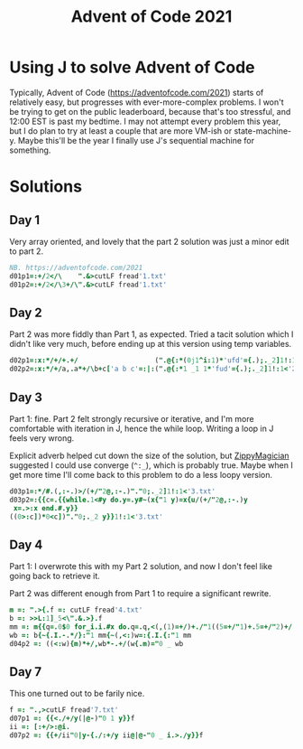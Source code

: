 #+PROPERTY: header-args:j :tangle aoc2021.ijs
#+TITLE: Advent of Code 2021
* Using J to solve Advent of Code
Typically, Advent of Code (https://adventofcode.com/2021) starts of relatively easy, but progresses with ever-more-complex problems.
I won't be trying to get on the public leaderboard, because that's too stressful, and 12:00 EST is past my bedtime.
I may not attempt every problem this year, but I do plan to try at least a couple that are more VM-ish or state-machine-y.
Maybe this'll be the year I finally use J's sequential machine for something.
* Solutions
** Day 1
Very array oriented, and lovely that the part 2 solution was just a minor edit to part 2.
#+BEGIN_SRC j
NB. https://adventofcode.com/2021
d01p1=:+/2</\    ".&>cutLF fread'1.txt'
d01p2=:+/2</\3+/\".&>cutLF fread'1.txt'
#+END_SRC

** Day 2
Part 2 was more fiddly than Part 1, as expected.
Tried a tacit solution which I didn't like very much, before ending up at this version using temp variables.
#+begin_src j
d02p1=:x:*/+/+.+/                   (".@{:*(0j1^i:1)*'ufd'={.);._2]1!:1<'2.txt'
d02p2=:x:*/+/a,.a*+/\b+c['a b c'=:|:(".@{:*1 _1 1*'fud'={.);._2]1!:1<'2.txt'
#+end_src

** Day 3
Part 1: fine.
Part 2 felt strongly recursive or iterative, and I'm more comfortable with iteration in J, hence the while loop.
Writing a loop in J feels very wrong.

Explicit adverb helped cut down the size of the solution, but [[https://github.com/ZippyMagician/ayr][ZippyMagician]] suggested I could use converge (~^:_~), which is probably true.
Maybe when I get more time I'll come back to this problem to do a less loopy version.
#+begin_src j
d03p1=:*/#.(,:-.)>/(+/"2@,:-.)"."0;._2]1!:1<'3.txt'
d03p2=:{{c=.{{while.1<#y do.y=.y#~(x{"1 y)=x{u/(+/"2@,:-.)y
 x=.>:x end.#.y}}
((0>:c])*0<c])"."0;._2 y}}1!:1<'3.txt'
#+end_src
** Day 4
Part 1: I overwrote this with my Part 2 solution, and now I don't feel like going back to retrieve it.

Part 2 was different enough from Part 1 to require a significant rewrite.
#+begin_src j
m =: ".>{.f =: cutLF fread'4.txt'
b =: >>L:1]_5<\".&.>}.f
mm =: m{{q=.0$0 for_i.i.#x do.q=.q,<(,(1)=+/)+./"1((5=+/"1)+.5=+/"2)+/(i{.x)="0 _ y end.>q}}b
wb =: b{~{.I.-.*/}:"1 mm{~(,<:)w=:{.I.{:"1 mm
d04p2 =: ((<:w){m)*+/,wb*-.+/(w{.m)="0 _ wb
#+end_src
** Day 7
This one turned out to be farily nice.
#+begin_src j
f =: ".,>cutLF fread'7.txt'
d07p1 =: {{<./+/y(|@-)"0 1 y}}f
ii =: [:+/>:@i.
d07p2 =: {{+/ii"0|y-{./:+/y ii@|@-"0 _ i.>./y}}f
#+end_src
